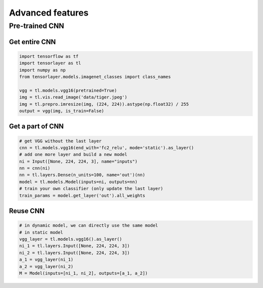 .. _getstartadvance:

==================
Advanced features
==================


Pre-trained CNN
================

Get entire CNN
---------------

.. code-block:: python

  import tensorflow as tf
  import tensorlayer as tl
  import numpy as np
  from tensorlayer.models.imagenet_classes import class_names

  vgg = tl.models.vgg16(pretrained=True)
  img = tl.vis.read_image('data/tiger.jpeg')
  img = tl.prepro.imresize(img, (224, 224)).astype(np.float32) / 255
  output = vgg(img, is_train=False)

Get a part of CNN
------------------

.. code-block:: python

  # get VGG without the last layer
  cnn = tl.models.vgg16(end_with='fc2_relu', mode='static').as_layer()
  # add one more layer and build a new model
  ni = Input([None, 224, 224, 3], name="inputs")
  nn = cnn(ni)
  nn = tl.layers.Dense(n_units=100, name='out')(nn)
  model = tl.models.Model(inputs=ni, outputs=nn)
  # train your own classifier (only update the last layer)
  train_params = model.get_layer('out').all_weights

Reuse CNN
------------------

.. code-block:: python

  # in dynamic model, we can directly use the same model
  # in static model
  vgg_layer = tl.models.vgg16().as_layer()
  ni_1 = tl.layers.Input([None, 224, 224, 3])
  ni_2 = tl.layers.Input([None, 224, 224, 3])
  a_1 = vgg_layer(ni_1)
  a_2 = vgg_layer(ni_2)
  M = Model(inputs=[ni_1, ni_2], outputs=[a_1, a_2])

